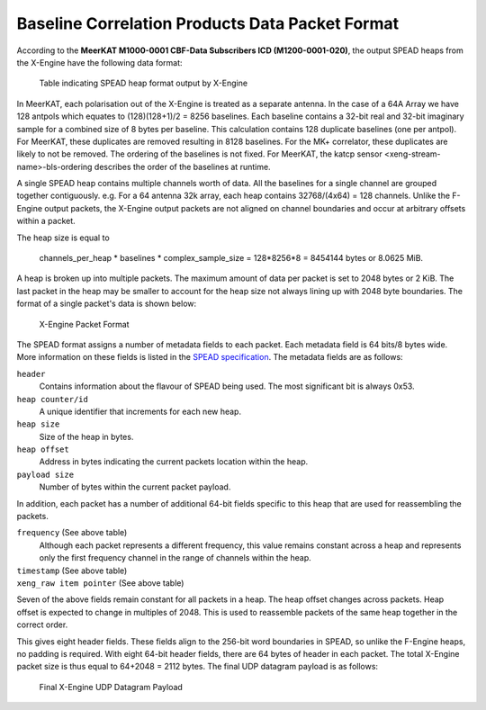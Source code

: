 .. _baseline-correlation-products-data-packet-format:

Baseline Correlation Products Data Packet Format
================================================

According to the **MeerKAT M1000-0001 CBF-Data Subscribers ICD (M1200-0001-020)**,
the output SPEAD heaps from the X-Engine have the following data format:

.. figure:: images/xeng_spead_heap_format_table.png

  Table indicating SPEAD heap format output by X-Engine

In MeerKAT, each polarisation out of the X-Engine is treated as a separate antenna. In the
case of a 64A Array we have 128 antpols which equates to (128)(128+1)/2 = 8256 baselines.
Each baseline contains a 32-bit real and 32-bit imaginary sample for a combined size of
8 bytes per baseline. This calculation contains 128 duplicate baselines (one per antpol).
For MeerKAT, these duplicates are removed resulting in 8128 baselines. For the MK+ correlator,
these duplicates are likely to not be removed. The ordering of the baselines is not fixed.
For MeerKAT, the katcp sensor <xeng-stream-name>-bls-ordering describes the order of the
baselines at runtime.

A single SPEAD heap contains multiple channels worth of data. All the baselines for a
single channel are grouped together contiguously. e.g. For a 64 antenna 32k array, each
heap contains 32768/(4x64) = 128 channels. Unlike the F-Engine output packets, the X-Engine
output packets are not aligned on channel boundaries and occur at arbitrary offsets within
a packet.

The heap size is equal to

  channels_per_heap * baselines * complex_sample_size = 128*8256*8 = 8454144 bytes or 8.0625 MiB.

A heap is broken up into multiple packets. The maximum amount of data per packet is set to
2048 bytes or 2 KiB. The last packet in the heap may be smaller to account for the heap size
not always lining up with 2048 byte boundaries. The format of a single packet's data is shown below:

.. figure:: images/xeng_pkt_format.png

  X-Engine Packet Format

The SPEAD format assigns a number of metadata fields to each packet. Each metadata
field is 64 bits/8 bytes wide. More information on these fields is listed in the
`SPEAD specification`_. The metadata fields are as follows:

.. _SPEAD specification: https://casper.ssl.berkeley.edu/astrobaki/images/9/93/SPEADsignedRelease.pdf

``header``
  Contains information about the flavour of SPEAD being used.
  The most significant bit is always 0x53.

``heap counter/id``
  A unique identifier that increments for each new heap.

``heap size``
  Size of the heap in bytes.

``heap offset``
  Address in bytes indicating the current packets location within the heap.

``payload size``
  Number of bytes within the current packet payload.

In addition, each packet has a number of additional 64-bit fields specific
to this heap that are used for reassembling the packets.

``frequency`` (See above table)
  Although each packet represents a different frequency,
  this value remains constant across a heap and represents
  only the first frequency channel in the range of
  channels within the heap.

``timestamp`` (See above table)
  .. comment just to get this formatted as definition list

``xeng_raw item pointer`` (See above table)
  .. comment just to get this formatted as definition list

Seven of the above fields remain constant for all packets in a heap. The heap offset changes across
packets. Heap offset is expected to change in multiples of 2048. This is used to reassemble packets
of the same heap together in the correct order.

This gives eight header fields. These fields align to the 256-bit word boundaries in SPEAD, so unlike
the F-Engine heaps, no padding is required. With eight 64-bit header fields, there are 64 bytes of
header in each packet. The total X-Engine packet size is thus equal to 64+2048 = 2112 bytes.
The final UDP datagram payload is as follows:

.. figure:: images/xeng_udp_datagram_payload.png

  Final X-Engine UDP Datagram Payload
